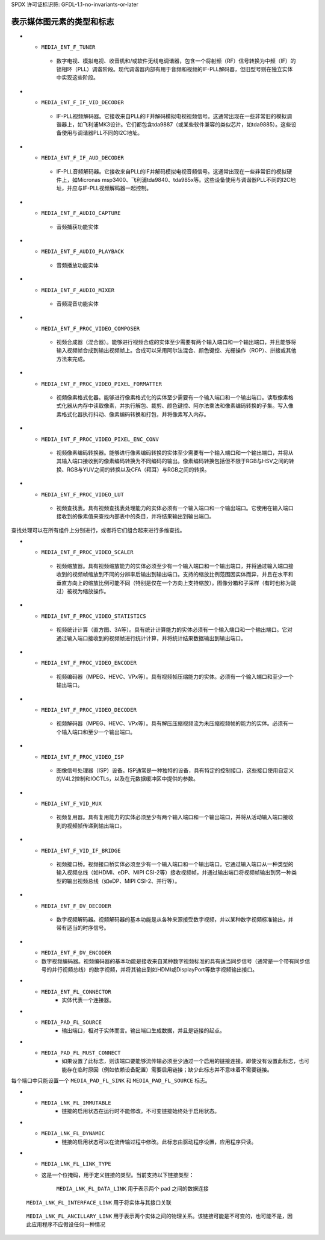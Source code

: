 SPDX 许可证标识符: GFDL-1.1-no-invariants-or-later

.. _media-controller-types:

表示媒体图元素的类型和标志
=================================

..  tabularcolumns:: |p{8.2cm}|p{9.3cm}|

.. _media-entity-functions:
.. _MEDIA-ENT-F-UNKNOWN:
.. _MEDIA-ENT-F-V4L2-SUBDEV-UNKNOWN:
.. _MEDIA-ENT-F-IO-V4L:
.. _MEDIA-ENT-F-IO-VBI:
.. _MEDIA-ENT-F-IO-SWRADIO:
.. _MEDIA-ENT-F-IO-DTV:
.. _MEDIA-ENT-F-DTV-DEMOD:
.. _MEDIA-ENT-F-TS-DEMUX:
.. _MEDIA-ENT-F-DTV-CA:
.. _MEDIA-ENT-F-DTV-NET-DECAP:
.. _MEDIA-ENT-F-CONN-RF:
.. _MEDIA-ENT-F-CONN-SVIDEO:
.. _MEDIA-ENT-F-CONN-COMPOSITE:
.. _MEDIA-ENT-F-CAM-SENSOR:
.. _MEDIA-ENT-F-FLASH:
.. _MEDIA-ENT-F-LENS:
.. _MEDIA-ENT-F-ATV-DECODER:
.. _MEDIA-ENT-F-TUNER:
.. _MEDIA-ENT-F-IF-VID-DECODER:
.. _MEDIA-ENT-F-IF-AUD-DECODER:
.. _MEDIA-ENT-F-AUDIO-CAPTURE:
.. _MEDIA-ENT-F-AUDIO-PLAYBACK:
.. _MEDIA-ENT-F-AUDIO-MIXER:
.. _MEDIA-ENT-F-PROC-VIDEO-COMPOSER:
.. _MEDIA-ENT-F-PROC-VIDEO-PIXEL-FORMATTER:
.. _MEDIA-ENT-F-PROC-VIDEO-PIXEL-ENC-CONV:
.. _MEDIA-ENT-F-PROC-VIDEO-LUT:
.. _MEDIA-ENT-F-PROC-VIDEO-SCALER:
.. _MEDIA-ENT-F-PROC-VIDEO-STATISTICS:
.. _MEDIA-ENT-F-PROC-VIDEO-ENCODER:
.. _MEDIA-ENT-F-PROC-VIDEO-DECODER:
.. _MEDIA-ENT-F-PROC-VIDEO-ISP:
.. _MEDIA-ENT-F-VID-MUX:
.. _MEDIA-ENT-F-VID-IF-BRIDGE:
.. _MEDIA-ENT-F-DV-DECODER:
.. _MEDIA-ENT-F-DV-ENCODER:

.. cssclass:: longtable

.. flat-table:: 媒体实体功能
    :header-rows:  0
    :stub-columns: 0

    *  -  ``MEDIA_ENT_F_UNKNOWN`` 和
	  ``MEDIA_ENT_F_V4L2_SUBDEV_UNKNOWN``
       -  未知实体。这通常表明驱动程序没有正确初始化该实体，这是一个内核错误

    *  -  ``MEDIA_ENT_F_IO_V4L``
       -  数据流输入和/或输出实体

    *  -  ``MEDIA_ENT_F_IO_VBI``
       -  V4L VBI 流输入或输出实体

    *  -  ``MEDIA_ENT_F_IO_SWRADIO``
       -  V4L 软件数字无线电（SDR）流输入或输出实体

    *  -  ``MEDIA_ENT_F_IO_DTV``
       -  DVB 数字电视流输入或输出实体

    *  -  ``MEDIA_ENT_F_DTV_DEMOD``
       -  数字电视解调器实体

    *  -  ``MEDIA_ENT_F_TS_DEMUX``
       -  MPEG 传输流解复用实体。可以在硬件上实现或在内核空间通过 Linux DVB 子系统实现

    *  -  ``MEDIA_ENT_F_DTV_CA``
       -  数字电视条件接收模块（CAM）实体

    *  -  ``MEDIA_ENT_F_DTV_NET_DECAP``
       -  数字电视网络 ULE/MLE 解封装实体。可以在硬件上实现或在内核空间实现

    *  -  ``MEDIA_ENT_F_CONN_RF``
       -  射频（RF）信号连接器

    *  -  ``MEDIA_ENT_F_CONN_SVIDEO``
       -  S-视频信号连接器

    *  -  ``MEDIA_ENT_F_CONN_COMPOSITE``
       -  RGB 复合信号连接器

    *  -  ``MEDIA_ENT_F_CAM_SENSOR``
       -  摄像头视频传感器实体

    *  -  ``MEDIA_ENT_F_FLASH``
       -  闪光控制器实体

    *  -  ``MEDIA_ENT_F_LENS``
       -  镜头控制器实体

    *  -  ``MEDIA_ENT_F_ATV_DECODER``
       -  模拟视频解码器，视频解码器的基本功能是从多种来源（如广播、DVD 播放器、摄像机和录像机）接受模拟视频，并将其分离为亮度和色度部分，然后以某种数字视频标准输出，附带适当的同步信号
*  -  ``MEDIA_ENT_F_TUNER``
    - 数字电视、模拟电视、收音机和/或软件无线电调谐器，包含一个将射频（RF）信号转换为中频（IF）的锁相环（PLL）调谐阶段。现代调谐器内部有用于音频和视频的IF-PLL解码器，但旧型号则在独立实体中实现这些阶段。
*  -  ``MEDIA_ENT_F_IF_VID_DECODER``
    - IF-PLL视频解码器。它接收来自PLL的IF并解码模拟电视视频信号。这通常出现在一些非常旧的模拟调谐器上，如飞利浦MK3设计。它们都包含tda9887（或某些软件兼容的类似芯片，如tda9885）。这些设备使用与调谐器PLL不同的I2C地址。
*  -  ``MEDIA_ENT_F_IF_AUD_DECODER``
    - IF-PLL音频解码器。它接收来自PLL的IF并解码模拟电视音频信号。这通常出现在一些非常旧的模拟硬件上，如Micronas msp3400、飞利浦tda9840、tda985x等。这些设备使用与调谐器PLL不同的I2C地址，并应与IF-PLL视频解码器一起控制。
*  -  ``MEDIA_ENT_F_AUDIO_CAPTURE``
    - 音频捕获功能实体
*  -  ``MEDIA_ENT_F_AUDIO_PLAYBACK``
    - 音频播放功能实体
*  -  ``MEDIA_ENT_F_AUDIO_MIXER``
    - 音频混音功能实体
*  -  ``MEDIA_ENT_F_PROC_VIDEO_COMPOSER``
    - 视频合成器（混合器）。能够进行视频合成的实体至少需要有两个输入端口和一个输出端口，并且能够将输入视频帧合成到输出视频帧上。合成可以采用阿尔法混合、颜色键控、光栅操作（ROP）、拼接或其他方法来完成。
*  -  ``MEDIA_ENT_F_PROC_VIDEO_PIXEL_FORMATTER``
    - 视频像素格式化器。能够进行像素格式化的实体至少需要有一个输入端口和一个输出端口。读取像素格式化器从内存中读取像素，并执行解包、裁剪、颜色键控、阿尔法乘法和像素编码转换的子集。写入像素格式化器执行抖动、像素编码转换和打包，并将像素写入内存。
*  -  ``MEDIA_ENT_F_PROC_VIDEO_PIXEL_ENC_CONV``
    - 视频像素编码转换器。能够进行像素编码转换的实体至少需要有一个输入端口和一个输出端口，并将从其输入端口接收到的像素编码转换为不同编码的输出。像素编码转换包括但不限于RGB与HSV之间的转换、RGB与YUV之间的转换以及CFA（拜耳）与RGB之间的转换。
*  -  ``MEDIA_ENT_F_PROC_VIDEO_LUT``
    - 视频查找表。具有视频查找表处理能力的实体必须有一个输入端口和一个输出端口。它使用在输入端口接收到的像素值来查找内部表中的条目，并将结果输出到输出端口。
查找处理可以在所有组件上分别进行，或者将它们组合起来进行多维查找。

*  -  ``MEDIA_ENT_F_PROC_VIDEO_SCALER``
    - 视频缩放器。具有视频缩放能力的实体必须至少有一个输入端口和一个输出端口，并将通过输入端口接收到的视频帧缩放到不同的分辨率后输出到输出端口。支持的缩放比例范围因实体而异，并且在水平和垂直方向上的缩放比例可能不同（特别是仅在一个方向上支持缩放）。图像分箱和子采样（有时也称为跳过）被视为缩放操作。

*  -  ``MEDIA_ENT_F_PROC_VIDEO_STATISTICS``
    - 视频统计计算（直方图、3A等）。具有统计计算能力的实体必须有一个输入端口和一个输出端口。它对通过输入端口接收到的视频帧进行统计计算，并将统计结果数据输出到输出端口。

*  -  ``MEDIA_ENT_F_PROC_VIDEO_ENCODER``
    - 视频编码器（MPEG、HEVC、VPx等）。具有视频帧压缩能力的实体。必须有一个输入端口和至少一个输出端口。

*  -  ``MEDIA_ENT_F_PROC_VIDEO_DECODER``
    - 视频解码器（MPEG、HEVC、VPx等）。具有解压压缩视频流为未压缩视频帧的能力的实体。必须有一个输入端口和至少一个输出端口。

*  -  ``MEDIA_ENT_F_PROC_VIDEO_ISP``
    - 图像信号处理器（ISP）设备。ISP通常是一种独特的设备，具有特定的控制接口，这些接口使用自定义的V4L2控制和IOCTLs，以及在元数据缓冲区中提供的参数。

*  -  ``MEDIA_ENT_F_VID_MUX``
    - 视频复用器。具有复用能力的实体必须至少有两个输入端口和一个输出端口，并将从活动输入端口接收到的视频帧传递到输出端口。

*  -  ``MEDIA_ENT_F_VID_IF_BRIDGE``
    - 视频接口桥。视频接口桥实体必须至少有一个输入端口和一个输出端口。它通过输入端口从一种类型的输入视频总线（如HDMI、eDP、MIPI CSI-2等）接收视频帧，并通过输出端口将视频帧输出到另一种类型的输出视频总线（如eDP、MIPI CSI-2、并行等）。

*  -  ``MEDIA_ENT_F_DV_DECODER``
    - 数字视频解码器。视频解码器的基本功能是从各种来源接受数字视频，并以某种数字视频标准输出，并带有适当的时序信号。
*  -  ``MEDIA_ENT_F_DV_ENCODER``
   -  数字视频编码器。视频编码器的基本功能是接收来自某种数字视频标准的具有适当同步信号（通常是一个带有同步信号的并行视频总线）的数字视频，并将其输出到如HDMI或DisplayPort等数字视频输出接口。
   
.. tabularcolumns:: |p{5.5cm}|p{12.0cm}|

.. _media-entity-flag:
.. _MEDIA-ENT-FL-DEFAULT:
.. _MEDIA-ENT-FL-CONNECTOR:

.. flat-table:: 媒体实体标志
    :header-rows:  0
    :stub-columns: 0

    *  -  ``MEDIA_ENT_FL_DEFAULT``
       -  对于其类型来说是默认实体。用于发现默认的音频设备、VBI设备和视频设备，以及默认的摄像头传感器等。
*  -  ``MEDIA_ENT_FL_CONNECTOR``
       -  实体代表一个连接器。

.. tabularcolumns:: |p{6.5cm}|p{6.0cm}|p{4.8cm}|

.. _media-intf-type:
.. _MEDIA-INTF-T-DVB-FE:
.. _MEDIA-INTF-T-DVB-DEMUX:
.. _MEDIA-INTF-T-DVB-DVR:
.. _MEDIA-INTF-T-DVB-CA:
.. _MEDIA-INTF-T-DVB-NET:
.. _MEDIA-INTF-T-V4L-VIDEO:
.. _MEDIA-INTF-T-V4L-VBI:
.. _MEDIA-INTF-T-V4L-RADIO:
.. _MEDIA-INTF-T-V4L-SUBDEV:
.. _MEDIA-INTF-T-V4L-SWRADIO:
.. _MEDIA-INTF-T-V4L-TOUCH:
.. _MEDIA-INTF-T-ALSA-PCM-CAPTURE:
.. _MEDIA-INTF-T-ALSA-PCM-PLAYBACK:
.. _MEDIA-INTF-T-ALSA-CONTROL:
.. _MEDIA-INTF-T-ALSA-COMPRESS:
.. _MEDIA-INTF-T-ALSA-RAWMIDI:
.. _MEDIA-INTF-T-ALSA-HWDEP:
.. _MEDIA-INTF-T-ALSA-SEQUENCER:
.. _MEDIA-INTF-T-ALSA-TIMER:

.. flat-table:: 媒体接口类型
    :header-rows:  0
    :stub-columns: 0

    *  -  ``MEDIA_INTF_T_DVB_FE``
       -  数字电视前端的设备节点接口
       -  通常为 `/dev/dvb/adapter?/frontend?`
    
    *  -  ``MEDIA_INTF_T_DVB_DEMUX``
       -  数字电视解复用器的设备节点接口
       -  通常为 `/dev/dvb/adapter?/demux?`
    
    *  -  ``MEDIA_INTF_T_DVB_DVR``
       -  数字电视DVR的设备节点接口
       -  通常为 `/dev/dvb/adapter?/dvr?`
    
    *  -  ``MEDIA_INTF_T_DVB_CA``
       -  数字电视有条件访问的设备节点接口
       -  通常为 `/dev/dvb/adapter?/ca?`
    
    *  -  ``MEDIA_INTF_T_DVB_NET``
       -  数字电视网络控制的设备节点接口
       -  通常为 `/dev/dvb/adapter?/net?`
    
    *  -  ``MEDIA_INTF_T_V4L_VIDEO``
       -  视频设备的设备节点接口（V4L）
       -  通常为 `/dev/video?`
    
    *  -  ``MEDIA_INTF_T_V4L_VBI``
       -  VBI设备的设备节点接口（V4L）
       -  通常为 `/dev/vbi?`
    
    *  -  ``MEDIA_INTF_T_V4L_RADIO``
       -  广播设备的设备节点接口（V4L）
       -  通常为 `/dev/radio?`
    
    *  -  ``MEDIA_INTF_T_V4L_SUBDEV``
       -  V4L子设备的设备节点接口
       -  通常为 `/dev/v4l-subdev?`
    
    *  -  ``MEDIA_INTF_T_V4L_SWRADIO``
       -  软件定义无线电设备的设备节点接口（V4L）
       -  通常为 `/dev/swradio?`
    
    *  -  ``MEDIA_INTF_T_V4L_TOUCH``
       -  触摸设备的设备节点接口（V4L）
       -  通常为 `/dev/v4l-touch?`
    
    *  -  ``MEDIA_INTF_T_ALSA_PCM_CAPTURE``
       -  ALSA PCM捕获的设备节点接口
       -  通常为 `/dev/snd/pcmC?D?c`
    
    *  -  ``MEDIA_INTF_T_ALSA_PCM_PLAYBACK``
       -  ALSA PCM播放的设备节点接口
       -  通常为 `/dev/snd/pcmC?D?p`
    
    *  -  ``MEDIA_INTF_T_ALSA_CONTROL``
       -  ALSA控制的设备节点接口
       -  通常为 `/dev/snd/controlC?`
    
    *  -  ``MEDIA_INTF_T_ALSA_COMPRESS``
       -  ALSA压缩的设备节点接口
       -  通常为 `/dev/snd/compr?`
    
    *  -  ``MEDIA_INTF_T_ALSA_RAWMIDI``
       -  ALSA Raw MIDI的设备节点接口
       -  通常为 `/dev/snd/midi?`
    
    *  -  ``MEDIA_INTF_T_ALSA_HWDEP``
       -  ALSA硬件依赖的设备节点接口
       -  通常为 `/dev/snd/hwC?D?`
    
    *  -  ``MEDIA_INTF_T_ALSA_SEQUENCER``
       -  ALSA音序器的设备节点接口
       -  通常为 `/dev/snd/seq`
    
    *  -  ``MEDIA_INTF_T_ALSA_TIMER``
       -  ALSA定时器的设备节点接口
       -  通常为 `/dev/snd/timer`

.. tabularcolumns:: |p{5.5cm}|p{12.0cm}|

.. _media-pad-flag:
.. _MEDIA-PAD-FL-SINK:
.. _MEDIA-PAD-FL-SOURCE:
.. _MEDIA-PAD-FL-MUST-CONNECT:

.. flat-table:: 媒体端口标志
    :header-rows:  0
    :stub-columns: 0

    *  -  ``MEDIA_PAD_FL_SINK``
       -  输入端口，相对于实体而言。输入端口接收数据，并且是链接的目标。
*  -  ``MEDIA_PAD_FL_SOURCE``
       -  输出端口，相对于实体而言。输出端口生成数据，并且是链接的起点。
*  -  ``MEDIA_PAD_FL_MUST_CONNECT``
       -  如果设置了此标志，则该端口要能够流传输必须至少通过一个启用的链接连接。即使没有设置此标志，也可能存在临时原因（例如依赖设备配置）需要启用链接；缺少此标志并不意味着不需要链接。
每个端口中只能设置一个 ``MEDIA_PAD_FL_SINK`` 和 ``MEDIA_PAD_FL_SOURCE`` 标志。

.. tabularcolumns:: |p{5.5cm}|p{12.0cm}|

.. _media-link-flag:
.. _MEDIA-LNK-FL-ENABLED:
.. _MEDIA-LNK-FL-IMMUTABLE:
.. _MEDIA-LNK-FL-DYNAMIC:
.. _MEDIA-LNK-FL-LINK-TYPE:

.. flat-table:: 媒体链接标志
    :header-rows:  0
    :stub-columns: 0

    *  -  ``MEDIA_LNK_FL_ENABLED``
       -  链接已启用并且可以用来传输媒体数据。当两个或多个链接指向同一个输入端口时，一次只能启用其中一个。
*  -  ``MEDIA_LNK_FL_IMMUTABLE``
       -  链接的启用状态在运行时不能修改。不可变链接始终处于启用状态。
*  -  ``MEDIA_LNK_FL_DYNAMIC``
       -  链接的启用状态可以在流传输过程中修改。此标志由驱动程序设置，应用程序只读。
*  -  ``MEDIA_LNK_FL_LINK_TYPE``
   -  这是一个位掩码，用于定义链接的类型。当前支持以下链接类型：

	  .. _MEDIA-LNK-FL-DATA-LINK:

	  ``MEDIA_LNK_FL_DATA_LINK`` 用于表示两个 pad 之间的数据连接
.. _MEDIA-LNK-FL-INTERFACE-LINK:

	  ``MEDIA_LNK_FL_INTERFACE_LINK`` 用于将实体与其接口关联
.. _MEDIA-LNK-FL-ANCILLARY-LINK:

	  ``MEDIA_LNK_FL_ANCILLARY_LINK`` 用于表示两个实体之间的物理关系。该链接可能是不可变的，也可能不是，因此应用程序不应假设任何一种情况
